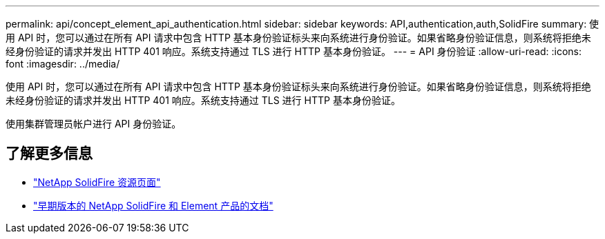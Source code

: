 ---
permalink: api/concept_element_api_authentication.html 
sidebar: sidebar 
keywords: API,authentication,auth,SolidFire 
summary: 使用 API 时，您可以通过在所有 API 请求中包含 HTTP 基本身份验证标头来向系统进行身份验证。如果省略身份验证信息，则系统将拒绝未经身份验证的请求并发出 HTTP 401 响应。系统支持通过 TLS 进行 HTTP 基本身份验证。 
---
= API 身份验证
:allow-uri-read: 
:icons: font
:imagesdir: ../media/


[role="lead"]
使用 API 时，您可以通过在所有 API 请求中包含 HTTP 基本身份验证标头来向系统进行身份验证。如果省略身份验证信息，则系统将拒绝未经身份验证的请求并发出 HTTP 401 响应。系统支持通过 TLS 进行 HTTP 基本身份验证。

使用集群管理员帐户进行 API 身份验证。



== 了解更多信息

* https://www.netapp.com/data-storage/solidfire/documentation/["NetApp SolidFire 资源页面"^]
* https://docs.netapp.com/sfe-122/topic/com.netapp.ndc.sfe-vers/GUID-B1944B0E-B335-4E0B-B9F1-E960BF32AE56.html["早期版本的 NetApp SolidFire 和 Element 产品的文档"^]


